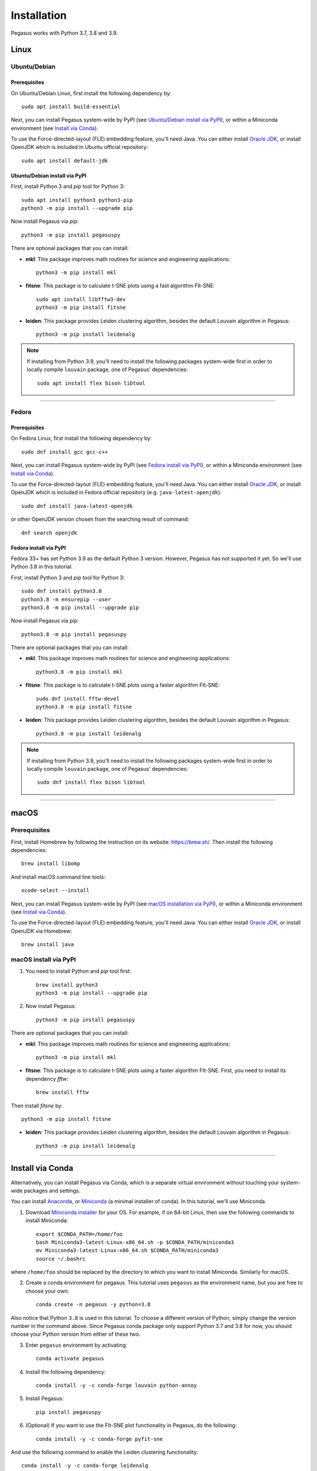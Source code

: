 Installation
------------

Pegasus works with Python 3.7, 3.8 and 3.9.

Linux
^^^^^

Ubuntu/Debian
###############

Prerequisites
+++++++++++++++

On Ubuntu/Debian Linux, first install the following dependency by::

	sudo apt install build-essential

Next, you can install Pegasus system-wide by PyPI (see `Ubuntu/Debian install via PyPI`_), or within a Miniconda environment (see `Install via Conda`_).

To use the Force-directed-layout (FLE) embedding feature, you'll need Java. You can either install `Oracle JDK`_, or install OpenJDK which is included in Ubuntu official repository::

	sudo apt install default-jdk

Ubuntu/Debian install via PyPI
+++++++++++++++++++++++++++++++++

First, install Python 3 and *pip* tool for Python 3::

	sudo apt install python3 python3-pip
	python3 -m pip install --upgrade pip

Now install Pegasus via *pip*::

	python3 -m pip install pegasuspy

There are optional packages that you can install:

- **mkl**: This package improves math routines for science and engineering applications::

	python3 -m pip install mkl

- **fitsne**: This package is to calculate t-SNE plots using a fast algorithm FIt-SNE::

	sudo apt install libfftw3-dev
	python3 -m pip install fitsne

- **leiden**: This package provides Leiden clustering algorithm, besides the default Louvain algorithm in Pegasus::

	python3 -m pip install leidenalg

.. note::

	If installing from Python 3.9, you'll need to install the following packages system-wide first in order to locally compile ``louvain`` package, one of Pegasus' dependencies::

		sudo apt install flex bison libtool

--------------------------

Fedora
########

Prerequisites
++++++++++++++

On Fedora Linux, first install the following dependency by::

	sudo dnf install gcc gcc-c++

Next, you can install Pegasus system-wide by PyPI (see `Fedora install via PyPI`_), or within a Miniconda environment (see `Install via Conda`_).

To use the Force-directed-layout (FLE) embedding feature, you'll need Java. You can either install `Oracle JDK`_, or install OpenJDK which is included in Fedora official repository (e.g. ``java-latest-openjdk``)::

	sudo dnf install java-latest-openjdk

or other OpenJDK version chosen from the searching result of command::

	dnf search openjdk

Fedora install via PyPI
+++++++++++++++++++++++++

Fedora 33+ has set Python 3.9 as the default Python 3 version. However, Pegasus has not supported it yet. So we'll use Python 3.8 in this tutorial.

First, install Python 3 and *pip* tool for Python 3::

	sudo dnf install python3.8
	python3.8 -m ensurepip --user
	python3.8 -m pip install --upgrade pip

Now install Pegasus via *pip*::

	python3.8 -m pip install pegasuspy

There are optional packages that you can install:

- **mkl**: This package improves math routines for science and engineering applications::

	python3.8 -m pip install mkl

- **fitsne**: This package is to calculate t-SNE plots using a faster algorithm FIt-SNE::

	sudo dnf install fftw-devel
	python3.8 -m pip install fitsne

- **leiden**: This package provides Leiden clustering algorithm, besides the default Louvain algorithm in Pegasus::

	python3.8 -m pip install leidenalg

.. note::

	If installing from Python 3.9, you'll need to install the following packages system-wide first in order to locally compile ``louvain`` package, one of Pegasus' dependencies::

		sudo dnf install flex bison libtool


.. _Ubuntu/Debian install via PyPI: ./installation.html#ubuntu-debian-install-via-pypi
.. _Fedora install via PyPI: ./installation.html#fedora-install-via-pypi

---------------

macOS
^^^^^

Prerequisites
#############

First, install Homebrew by following the instruction on its website: https://brew.sh/. Then install the following dependencies::

	brew install libomp

And install macOS command line tools::

	xcode-select --install

Next, you can install Pegasus system-wide by PyPI (see `macOS installation via PyPI`_), or within a Miniconda environment (see `Install via Conda`_).

To use the Force-directed-layout (FLE) embedding feature, you'll need Java. You can either install `Oracle JDK`_, or install OpenJDK via Homebrew::

	brew install java

.. _macOS installation via PyPI: ./installation.html#macos-install-via-pypi

macOS install via PyPI
#######################

1. You need to install Python and *pip* tool first::

	brew install python3
	python3 -m pip install --upgrade pip

2. Now install Pegasus::

	python3 -m pip install pegasuspy

There are optional packages that you can install:

- **mkl**: This package improves math routines for science and engineering applications::

	python3 -m pip install mkl

- **fitsne**: This package is to calculate t-SNE plots using a faster algorithm FIt-SNE. First, you need to install its dependency *fftw*::

	brew install fftw

Then install *fitsne* by::

	python3 -m pip install fitsne

- **leiden**: This package provides Leiden clustering algorithm, besides the default Louvain algorithm in Pegasus::

	python3 -m pip install leidenalg

----------------------

Install via Conda
^^^^^^^^^^^^^^^^^^

Alternatively, you can install Pegasus via Conda, which is a separate virtual environment without touching your system-wide packages and settings.

You can install Anaconda_, or Miniconda_ (a minimal installer of conda). In this tutorial, we'll use Miniconda.

1. Download `Miniconda installer`_ for your OS. For example, if on 64-bit Linux, then use the following commands to install Miniconda::

	export $CONDA_PATH=/home/foo
	bash Miniconda3-latest-Linux-x86_64.sh -p $CONDA_PATH/miniconda3
	mv Miniconda3-latest-Linux-x86_64.sh $CONDA_PATH/miniconda3
	source ~/.bashrc

where ``/home/foo`` should be replaced by the directory to which you want to install Miniconda. Similarly for macOS.

2. Create a conda environment for pegasus. This tutorial uses ``pegasus`` as the environment name, but you are free to choose your own::

	conda create -n pegasus -y python=3.8

Also notice that Python ``3.8`` is used in this tutorial. To choose a different version of Python, simply change the version number in the command above. Since Pegasus conda package only support Python 3.7 and 3.8 for now, you should choose your Python version from either of these two.

3. Enter ``pegasus`` environment by activating::

	conda activate pegasus

4. Install the following dependency::

	conda install -y -c conda-forge louvain python-annoy

5. Install Pegasus::

	pip install pegasuspy

6. (Optional) If you want to use the FIt-SNE plot functionality in Pegasus, do the following::

	conda install -y -c conda-forge pyfit-sne

And use the following command to enable the Leiden clustering functionality::

	conda install -y -c conda-forge leidenalg


--------------------------

Install via Singularity
^^^^^^^^^^^^^^^^^^^^^^^^^

Singularity_ is a container engine similar to Docker. Its main difference from Docker is that Singularity can be used with unprivileged permissions.

.. note::

	Please notice that Singularity Hub has been offline since April 26th, 2021 (see `blog post`_). All existing containers held there are in archive, and we can no longer push new builds.

	So if you fetch the container from Singularity Hub using the following command::

		singularity pull shub://klarman-cell-observatory/pegasus

	it will just give you a Singularity container of Pegasus v1.2.0 running on Ubuntu Linux 20.04 base with Python 3.8, in the name ``pegasus_latest.sif`` of about 2.4 GB.

On your local machine, first `install Singularity`_, then you can use our `Singularity spec file`_ to build a Singularity container by yourself.

Say the built container file has name ``pegasus.sif``. Now you can interact with it, e.g.::

	singularity run pegasus.sif

Please refer to `Singularity image interaction guide`_ for details.


--------------------------

Development Version
^^^^^^^^^^^^^^^^^^^^^^

To install Pegasus development version directly from `its GitHub respository <https://github.com/klarman-cell-observatory/pegasus>`_, please do the following steps:

1. Install prerequisite libraries as mentioned in above sections.

2. Install Git. See `here <https://git-scm.com/book/en/v2/Getting-Started-Installing-Git>`_ for how to install Git.

3. Use git to fetch repository source code, and install from it::

	git clone https://github.com/klarman-cell-observatory/pegasus.git
	cd pegasus
	pip install -e .

where ``-e`` option of ``pip`` means to install in editing mode, so that your Pegasus installation will be automatically updated upon modifications in source code.


.. _Oracle JDK: https://www.oracle.com/java/
.. _Anaconda: https://www.anaconda.com/products/individual#Downloads
.. _Miniconda: https://docs.conda.io/en/latest/index.html
.. _Miniconda installer: https://docs.conda.io/en/latest/miniconda.html
.. _Singularity: http://singularity.lbl.gov/
.. _blog post: https://vsoch.github.io//2021/singularity-hub-archive/
.. _install Singularity: https://sylabs.io/guides/3.5/user-guide/quick_start.html#quick-installation-steps
.. _Singularity spec file: https://raw.githubusercontent.com/klarman-cell-observatory/pegasus/master/Singularity
.. _Singularity image interaction guide: https://singularityhub.github.io/singularityhub-docs/docs/interact
